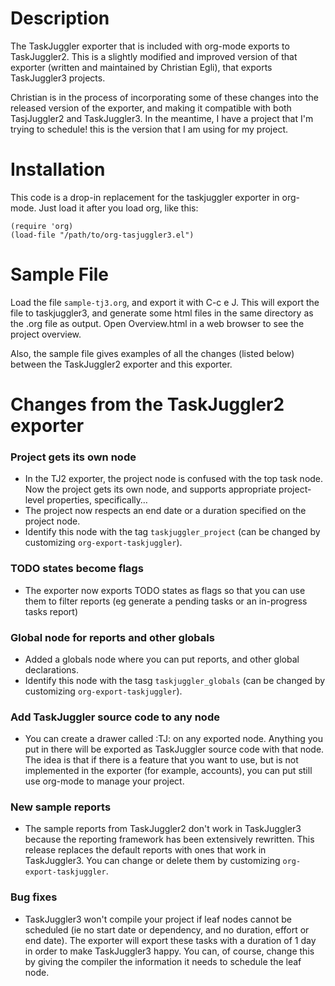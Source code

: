 
* Description

  The TaskJuggler exporter that is included with org-mode exports to
  TaskJuggler2. This is a slightly modified and improved version of that
  exporter (written and maintained by Christian Egli), that exports TaskJuggler3
  projects.

  Christian is in the process of incorporating some of these changes into the
  released version of the exporter, and making it compatible with both
  TasjJuggler2 and TaskJuggler3. In the meantime, I have a project that I'm
  trying to schedule! this is the version that I am using for my project.

* Installation

  This code is a drop-in replacement for the taskjuggler exporter in org-mode.
  Just load it after you load org, like this:

  : (require 'org)
  : (load-file "/path/to/org-tasjuggler3.el")

* Sample File

  Load the file =sample-tj3.org=, and export it with C-c e J. This will export
  the file to taskjuggler3, and generate some html files in the same directory
  as the .org file as output. Open Overview.html in a web browser to see the
  project overview.

  Also, the sample file gives examples of all the changes (listed below) between
  the TaskJuggler2 exporter and this exporter.

* Changes from the TaskJuggler2 exporter
  
*** Project gets its own node
	- In the TJ2 exporter, the project node is confused with the top task
	  node. Now the project gets its own node, and supports appropriate
	  project-level properties, specifically...
	- The project now respects an end date or a duration specified on the
	  project node.
	- Identify this node with the tag =taskjuggler_project= (can be changed by
	  customizing =org-export-taskjuggler=).
*** TODO states become flags
	- The exporter now exports TODO states as flags so that you can use them to
	  filter reports (eg generate a pending tasks or an in-progress tasks
	  report)
*** Global node for reports and other globals
	- Added a globals node where you can put reports, and other global
	  declarations.
	- Identify this node with the tasg =taskjuggler_globals= (can be changed
	  by customizing =org-export-taskjuggler=).
*** Add TaskJuggler source code to any node
	- You can create a drawer called :TJ: on any exported node. Anything you put
	  in there will be exported as TaskJuggler source code with that node. The
	  idea is that if there is a feature that you want to use, but is not
	  implemented in the exporter (for example, accounts), you can put still use
	  org-mode to manage your project.
*** New sample reports
	- The sample reports from TaskJuggler2 don't work in TaskJuggler3 because
	  the reporting framework has been extensively rewritten. This release
	  replaces the default reports with ones that work in TaskJuggler3. You can
	  change or delete them by customizing =org-export-taskjuggler=.
*** Bug fixes
	- TaskJuggler3 won't compile your project if leaf nodes cannot be scheduled
	  (ie no start date or dependency, and no duration, effort or end date). The
	  exporter will export these tasks with a duration of 1 day in order to make
	  TaskJuggler3 happy. You can, of course, change this by giving the compiler
	  the information it needs to schedule the leaf node.
